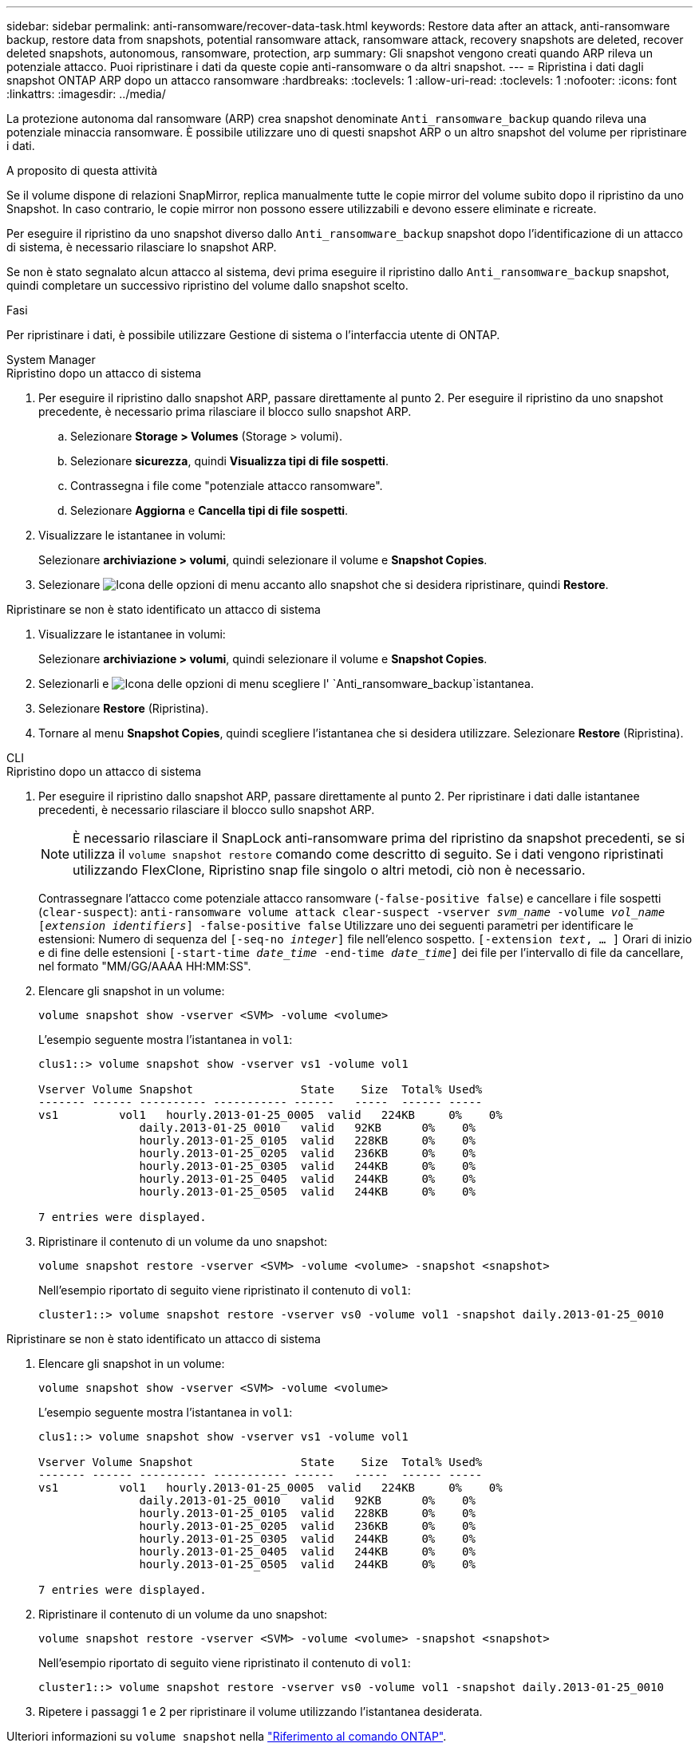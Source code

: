 ---
sidebar: sidebar 
permalink: anti-ransomware/recover-data-task.html 
keywords: Restore data after an attack, anti-ransomware backup, restore data from snapshots, potential ransomware attack, ransomware attack, recovery snapshots are deleted, recover deleted snapshots, autonomous, ransomware, protection, arp 
summary: Gli snapshot vengono creati quando ARP rileva un potenziale attacco. Puoi ripristinare i dati da queste copie anti-ransomware o da altri snapshot. 
---
= Ripristina i dati dagli snapshot ONTAP ARP dopo un attacco ransomware
:hardbreaks:
:toclevels: 1
:allow-uri-read: 
:toclevels: 1
:nofooter: 
:icons: font
:linkattrs: 
:imagesdir: ../media/


[role="lead"]
La protezione autonoma dal ransomware (ARP) crea snapshot denominate `Anti_ransomware_backup` quando rileva una potenziale minaccia ransomware. È possibile utilizzare uno di questi snapshot ARP o un altro snapshot del volume per ripristinare i dati.

.A proposito di questa attività
Se il volume dispone di relazioni SnapMirror, replica manualmente tutte le copie mirror del volume subito dopo il ripristino da uno Snapshot. In caso contrario, le copie mirror non possono essere utilizzabili e devono essere eliminate e ricreate.

Per eseguire il ripristino da uno snapshot diverso dallo `Anti_ransomware_backup` snapshot dopo l'identificazione di un attacco di sistema, è necessario rilasciare lo snapshot ARP.

Se non è stato segnalato alcun attacco al sistema, devi prima eseguire il ripristino dallo `Anti_ransomware_backup` snapshot, quindi completare un successivo ripristino del volume dallo snapshot scelto.

.Fasi
Per ripristinare i dati, è possibile utilizzare Gestione di sistema o l'interfaccia utente di ONTAP.

[role="tabbed-block"]
====
.System Manager
--
.Ripristino dopo un attacco di sistema
. Per eseguire il ripristino dallo snapshot ARP, passare direttamente al punto 2. Per eseguire il ripristino da uno snapshot precedente, è necessario prima rilasciare il blocco sullo snapshot ARP.
+
.. Selezionare *Storage > Volumes* (Storage > volumi).
.. Selezionare *sicurezza*, quindi *Visualizza tipi di file sospetti*.
.. Contrassegna i file come "potenziale attacco ransomware".
.. Selezionare *Aggiorna* e *Cancella tipi di file sospetti*.


. Visualizzare le istantanee in volumi:
+
Selezionare *archiviazione > volumi*, quindi selezionare il volume e *Snapshot Copies*.

. Selezionare image:icon_kabob.gif["Icona delle opzioni di menu"] accanto allo snapshot che si desidera ripristinare, quindi *Restore*.


.Ripristinare se non è stato identificato un attacco di sistema
. Visualizzare le istantanee in volumi:
+
Selezionare *archiviazione > volumi*, quindi selezionare il volume e *Snapshot Copies*.

. Selezionarli e image:icon_kabob.gif["Icona delle opzioni di menu"] scegliere l' `Anti_ransomware_backup`istantanea.
. Selezionare *Restore* (Ripristina).
. Tornare al menu *Snapshot Copies*, quindi scegliere l'istantanea che si desidera utilizzare. Selezionare *Restore* (Ripristina).


--
.CLI
--
.Ripristino dopo un attacco di sistema
. Per eseguire il ripristino dallo snapshot ARP, passare direttamente al punto 2. Per ripristinare i dati dalle istantanee precedenti, è necessario rilasciare il blocco sullo snapshot ARP.
+

NOTE: È necessario rilasciare il SnapLock anti-ransomware prima del ripristino da snapshot precedenti, se si utilizza il `volume snapshot restore` comando come descritto di seguito. Se i dati vengono ripristinati utilizzando FlexClone, Ripristino snap file singolo o altri metodi, ciò non è necessario.

+
Contrassegnare l'attacco come potenziale attacco ransomware (`-false-positive false`) e cancellare i file sospetti (`clear-suspect`):
`anti-ransomware volume attack clear-suspect -vserver _svm_name_ -volume _vol_name_ [_extension identifiers_] -false-positive false` Utilizzare uno dei seguenti parametri per identificare le estensioni: Numero di sequenza del
`[-seq-no _integer_]` file nell'elenco sospetto.
`[-extension _text_, … ]` Orari di inizio e di fine delle estensioni
`[-start-time _date_time_ -end-time _date_time_]` dei file per l'intervallo di file da cancellare, nel formato "MM/GG/AAAA HH:MM:SS".

. Elencare gli snapshot in un volume:
+
[source, cli]
----
volume snapshot show -vserver <SVM> -volume <volume>
----
+
L'esempio seguente mostra l'istantanea in `vol1`:

+
[listing]
----

clus1::> volume snapshot show -vserver vs1 -volume vol1

Vserver Volume Snapshot                State    Size  Total% Used%
------- ------ ---------- ----------- ------   -----  ------ -----
vs1	    vol1   hourly.2013-01-25_0005  valid   224KB     0%    0%
               daily.2013-01-25_0010   valid   92KB      0%    0%
               hourly.2013-01-25_0105  valid   228KB     0%    0%
               hourly.2013-01-25_0205  valid   236KB     0%    0%
               hourly.2013-01-25_0305  valid   244KB     0%    0%
               hourly.2013-01-25_0405  valid   244KB     0%    0%
               hourly.2013-01-25_0505  valid   244KB     0%    0%

7 entries were displayed.
----
. Ripristinare il contenuto di un volume da uno snapshot:
+
[source, cli]
----
volume snapshot restore -vserver <SVM> -volume <volume> -snapshot <snapshot>
----
+
Nell'esempio riportato di seguito viene ripristinato il contenuto di `vol1`:

+
[listing]
----
cluster1::> volume snapshot restore -vserver vs0 -volume vol1 -snapshot daily.2013-01-25_0010
----


.Ripristinare se non è stato identificato un attacco di sistema
. Elencare gli snapshot in un volume:
+
[source, cli]
----
volume snapshot show -vserver <SVM> -volume <volume>
----
+
L'esempio seguente mostra l'istantanea in `vol1`:

+
[listing]
----

clus1::> volume snapshot show -vserver vs1 -volume vol1

Vserver Volume Snapshot                State    Size  Total% Used%
------- ------ ---------- ----------- ------   -----  ------ -----
vs1	    vol1   hourly.2013-01-25_0005  valid   224KB     0%    0%
               daily.2013-01-25_0010   valid   92KB      0%    0%
               hourly.2013-01-25_0105  valid   228KB     0%    0%
               hourly.2013-01-25_0205  valid   236KB     0%    0%
               hourly.2013-01-25_0305  valid   244KB     0%    0%
               hourly.2013-01-25_0405  valid   244KB     0%    0%
               hourly.2013-01-25_0505  valid   244KB     0%    0%

7 entries were displayed.
----
. Ripristinare il contenuto di un volume da uno snapshot:
+
[source, cli]
----
volume snapshot restore -vserver <SVM> -volume <volume> -snapshot <snapshot>
----
+
Nell'esempio riportato di seguito viene ripristinato il contenuto di `vol1`:

+
[listing]
----
cluster1::> volume snapshot restore -vserver vs0 -volume vol1 -snapshot daily.2013-01-25_0010
----
. Ripetere i passaggi 1 e 2 per ripristinare il volume utilizzando l'istantanea desiderata.


--
Ulteriori informazioni su `volume snapshot` nella link:https://docs.netapp.com/us-en/ontap-cli/search.html?q=volume+snapshot["Riferimento al comando ONTAP"^].

====
.Informazioni correlate
* link:https://kb.netapp.com/Advice_and_Troubleshooting/Data_Storage_Software/ONTAP_OS/Ransomware_prevention_and_recovery_in_ONTAP["KB: Prevenzione e recovery dal ransomware in ONTAP"^]
* link:https://docs.netapp.com/us-en/ontap-cli/["Riferimento al comando ONTAP"^]

